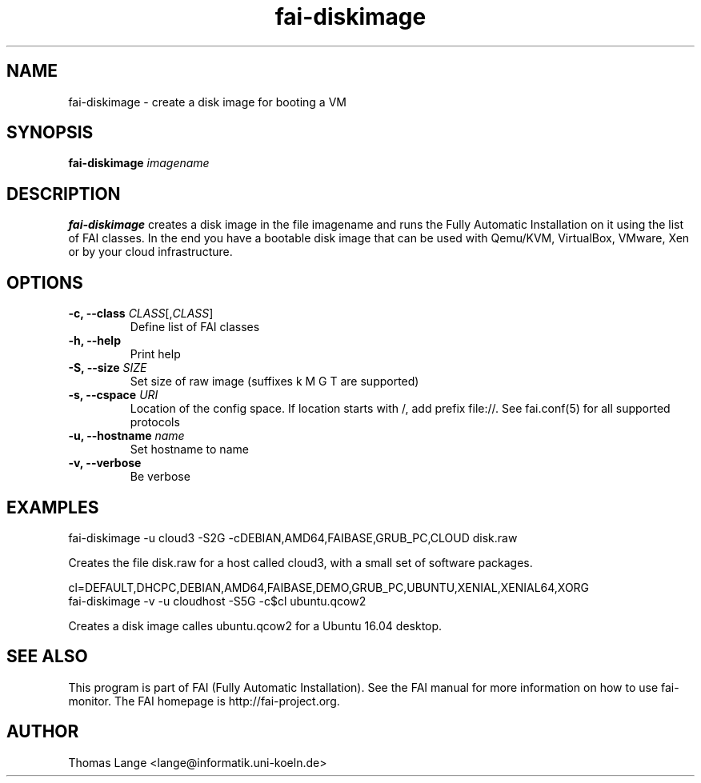 .\"                                      Hey, EMACS: -*- nroff -*-
.TH fai-diskimage 8 "September 2016" "FAI 5.2"

.SH NAME
fai-diskimage \- create a disk image for booting a VM
.SH SYNOPSIS
.B fai-diskimage \fIimagename\fR
.SH DESCRIPTION
.B fai-diskimage
creates a disk image in the file imagename and runs the Fully Automatic Installation on it
using the list of FAI classes. In the end you have a bootable disk
image that can be used with Qemu/KVM, VirtualBox, VMware, Xen or by your cloud infrastructure.
.SH OPTIONS
.TP
.B \-c, --class \fICLASS\fR[,\fICLASS\fR]
Define list of FAI classes
.TP
.B -h, --help
Print help
.TP
.B -S, --size \fISIZE\fR
Set size of raw image (suffixes k M G T are supported)
.TP
.B -s, \--cspace \fIURI\fR
Location of the config space. If location starts with /, add prefix
file://. See fai.conf(5) for all supported protocols
.TP
.B -u, --hostname \fIname\fR
Set hostname to name
.TP
.B -v, --verbose
Be verbose

.SH EXAMPLES

 fai-diskimage -u cloud3 -S2G -cDEBIAN,AMD64,FAIBASE,GRUB_PC,CLOUD disk.raw

Creates the file disk.raw for a host called cloud3, with a small set
of software packages.


 cl=DEFAULT,DHCPC,DEBIAN,AMD64,FAIBASE,DEMO,GRUB_PC,UBUNTU,XENIAL,XENIAL64,XORG
 fai-diskimage -v -u cloudhost -S5G -c$cl ubuntu.qcow2

Creates a disk image calles ubuntu.qcow2 for a Ubuntu 16.04 desktop.

.SH SEE ALSO
.br
This program is part of FAI (Fully Automatic Installation).  See the FAI manual
for more information on how to use fai-monitor.  The FAI homepage is http://fai-project.org.
.SH AUTHOR
Thomas Lange <lange@informatik.uni-koeln.de>
